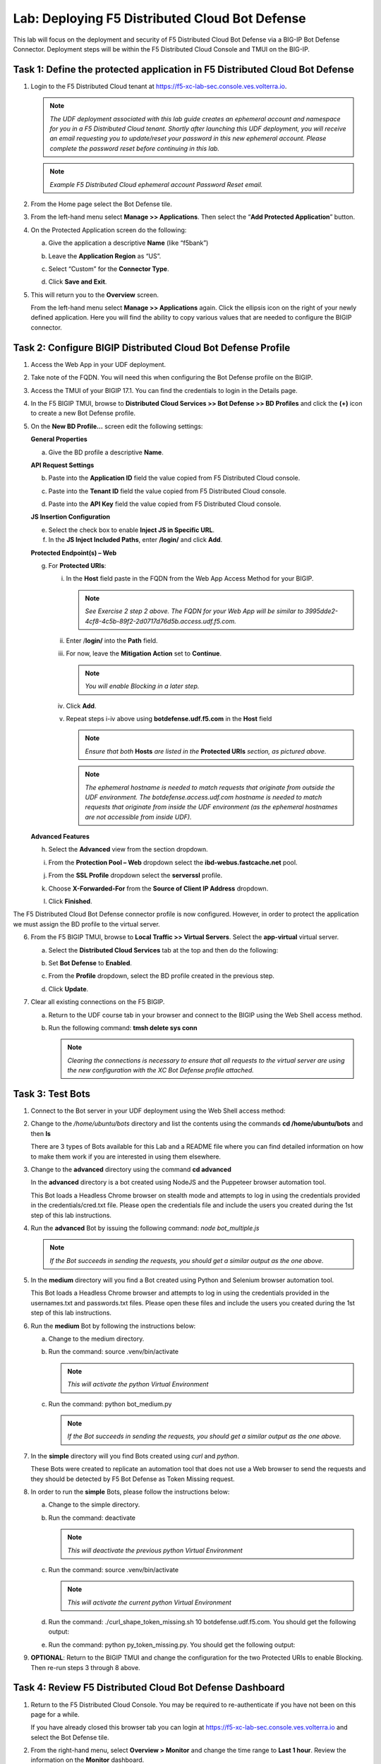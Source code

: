 Lab: Deploying F5 Distributed Cloud Bot Defense
===============================================

This lab will focus on the deployment and security of F5 Distributed Cloud Bot Defense via a BIG-IP 
Bot Defense Connector.  Deployment steps will be within the F5 Distributed Cloud Console and TMUI on
the BIG-IP.

**Task 1: Define the protected application in F5 Distributed Cloud Bot Defense**
~~~~~~~~~~~~~~~~~~~~~~~~~~~~~~~~~~~~~~~~~~~~~~~~~~~~~~~~~~~~~~~~~~~~~~~~~~~~~~~~

1. Login to the F5 Distributed Cloud tenant at
   `https://f5-xc-lab-sec.console.ves.volterra.io <https://f5-xc-lab-sec.console.ves.volterra.io/>`__.

   .. note:: 
      *The UDF deployment associated with this lab guide creates an ephemeral account and namespace for*
      *you in a F5 Distributed Cloud tenant. Shortly after launching this UDF deployment, you will receive*
      *an email requesting you to update/reset your password in this new ephemeral account. Please complete*
      *the password reset before continuing in this lab.*

   |lab001|

   .. note:: 
      *Example F5 Distributed Cloud ephemeral account Password Reset email.*

2. From the Home page select the Bot Defense tile.

   |lab002|

3. From the left-hand menu select **Manage >> Applications**. Then select the “\ **Add Protected Application**\ ” button.

   |lab003|

4. On the Protected Application screen do the following:

   a. Give the application a descriptive **Name** (like “f5bank”)

   b. Leave the **Application Region** as “US”.

   c. Select “Custom” for the **Connector Type**.

   d. Click **Save and Exit**.

      |lab004|

5. This will return you to the **Overview** screen.

   From the left-hand menu select **Manage >> Applications** again. Click the ellipsis icon on the right of your newly defined
   application. Here you will find the ability to copy various values that are needed to configure the BIGIP connector.

   |lab005|

**Task 2: Configure BIGIP Distributed Cloud Bot Defense Profile**
~~~~~~~~~~~~~~~~~~~~~~~~~~~~~~~~~~~~~~~~~~~~~~~~~~~~~~~~~~~~~~~~~

1. Access the Web App in your UDF deployment.

   |lab006|

2. Take note of the FQDN. You will need this when configuring the Bot Defense profile on the BIGIP.

   |lab007|

3. Access the TMUI of your BIGIP 17.1. You can find the credentials to login in the Details page.

   |lab008|

4. In the F5 BIGIP TMUI, browse to **Distributed Cloud Services >> Bot Defense >> BD Profiles** and
   click the **(+)** icon to create a new Bot Defense profile.

   |lab009|

5. On the **New BD Profile…** screen edit the following settings:

   **General Properties**

   a. Give the BD profile a descriptive **Name**.

   **API Request Settings**

   b. Paste into the **Application ID** field the value copied from F5 Distributed Cloud console.

   c. Paste into the **Tenant ID** field the value copied from F5 Distributed Cloud console.

   d. Paste into the **API Key** field the value copied from F5 Distributed Cloud console.

      |lab010|

   **JS Insertion Configuration**

   e. Select the check box to enable **Inject JS in Specific URL**.

   f. In the **JS Inject Included Paths**, enter **/login/** and click  **Add**.

   **Protected Endpoint(s) – Web**

   g. For **Protected URIs**:

      i. In the **Host** field paste in the FQDN from the Web App Access Method for your BIGIP.

         .. note::
            *See Exercise 2 step 2 above. The FQDN for your Web App will be similar to 3995dde2-4cf8-4c5b-89f2-2d0717d76d5b.access.udf.f5.com.*

      ii.  Enter /**login/** into the **Path** field.

      iii. For now, leave the **Mitigation Action** set to **Continue**.

           .. note:: 
              *You will enable Blocking in a later step.*

      iv. Click **Add**.

      v.  Repeat steps i-iv above using **botdefense.udf.f5.com** in the **Host** field

          .. note:: 
             *Ensure that both* **Hosts** *are listed in the* **Protected URIs** *section, as pictured above.*

          .. note:: 
             *The ephemeral hostname is needed to match requests that originate from outside the UDF environment.* 
             *The botdefense.access.udf.com hostname is needed to match requests that originate from inside the*
             *UDF environment (as the ephemeral hostnames are not accessible from inside UDF).*

   **Advanced Features**

   h. Select the **Advanced** view from the section dropdown.

   i. From the **Protection Pool – Web** dropdown select the **ibd-webus.fastcache.net** pool.

   j. From the **SSL Profile** dropdown select the **serverssl** profile.

   k. Choose **X-Forwarded-For** from the **Source of Client IP Address** dropdown.

      |lab012|

   l. Click **Finished**.

The F5 Distributed Cloud Bot Defense connector profile is now configured. However, in order to protect the application we must assign
the BD profile to the virtual server.

6. From the F5 BIGIP TMUI, browse to **Local Traffic >> Virtual Servers**. Select the **app-virtual** virtual server.

   |lab013|

   a. Select the **Distributed Cloud Services** tab at the top and then do the following:

   b. Set **Bot Defense** to **Enabled**.

   c. From the **Profile** dropdown, select the BD profile created in the previous step.

   d. Click **Update**.

      |lab014|

7. Clear all existing connections on the F5 BIGIP.

   a. Return to the UDF course tab in your browser and connect to the BIGIP using the Web Shell access method.

   b. Run the following command: **tmsh delete sys conn**

      .. note:: 
         *Clearing the connections is necessary to ensure that all requests to the virtual server are using the*
         *new configuration with the XC Bot Defense profile attached.*

**Task 3: Test Bots**
~~~~~~~~~~~~~~~~~~~~~~

1. Connect to the Bot server in your UDF deployment using the Web Shell access method:

   |lab015|

2. Change to the */home/ubuntu/bots* directory and list the contents using the commands **cd /home/ubuntu/bots** and then **ls**

   |lab016|

   There are 3 types of Bots available for this Lab and a README file where you can find detailed information
   on how to make them work if you are interested in using them elsewhere.

3. Change to the **advanced** directory using the command  **cd advanced**

   In the **advanced** directory is a bot created using NodeJS and the Puppeteer browser automation tool.

   This Bot loads a Headless Chrome browser on stealth mode and attempts to log in using the credentials provided
   in the credentials/cred.txt file. Please open the credentials file and include the users you created during the
   1st step of this lab instructions.

4. Run the **advanced** Bot by issuing the following command: *node bot_multiple.js*

   |lab017|

   .. note:: 
      *If the Bot succeeds in sending the requests, you should get a similar output as the one above.*

5. In the **medium** directory will you find a Bot created using Python and Selenium browser automation tool.

   This Bot loads a Headless Chrome browser and attempts to log in using the credentials provided in the usernames.txt
   and passwords.txt files. Please open these files and include the users you created during the 1st step of this lab
   instructions.

6. Run the **medium** Bot by following the instructions below:

   a. Change to the medium directory.

   b. Run the command: source .venv/bin/activate

      .. note:: 
         *This will activate the python Virtual Environment*

   c. Run the command: python bot_medium.py

      |lab018|

      .. note:: 
         *If the Bot succeeds in sending the requests, you should get a similar output as the one above.*

7. In the **simple** directory will you find Bots created using *curl* and *python*.

   These Bots were created to replicate an automation tool that does not use a Web browser to send the
   requests and they should be detected by F5 Bot Defense as Token Missing request.

8. In order to run the **simple** Bots, please follow the instructions below:

   a. Change to the simple directory.

   b. Run the command: deactivate

      .. note:: 
         *This will deactivate the previous python Virtual Environment*

   c. Run the command: source .venv/bin/activate

      .. note:: 
         *This will activate the current python Virtual Environment*

   d. Run the command: ./curl_shape_token_missing.sh 10 botdefense.udf.f5.com. You should get the following output:

      |lab019|

   e. Run the command: python py_token_missing.py. You should get the following output:

      |lab020|

9. **OPTIONAL**: Return to the BIGIP TMUI and change the configuration for the two Protected URIs to enable Blocking. Then re-run steps 3 through 8 above.

**Task 4: Review F5 Distributed Cloud Bot Defense Dashboard**
~~~~~~~~~~~~~~~~~~~~~~~~~~~~~~~~~~~~~~~~~~~~~~~~~~~~~~~~~~~~~

1. Return to the F5 Distributed Cloud Console. You may be required to re-authenticate if you have not been on this page for a while.

   If you have already closed this browser tab you can login at `https://f5-xc-lab-sec.console.ves.volterra.io <https://f5-xc-lab-sec.console.ves.volterra.io/>`__
   and select the Bot Defense tile.

2. From the right-hand menu, select **Overview > Monitor** and change the time range to **Last 1 hour**.
   Review the information on the **Monitor** dashboard.

   .. note:: 
      *If it has been more than 1 hour since you started this lab you can select a longer time range.*

   |lab021|

3. From the right-hand menu, select **Report > Traffic Analyzer**.

   |lab022|

   .. note:: 
      *On this page you can review details about individual requests.*

4. Add a filter to filter out the requests for the client JS.

   a. Select Add Filter

      |lab023|

   b. Choose **Traffic Type**

   c. Choose **Not In**

   d. Select **Others**

   e. Click **Apply**

      |lab024|

5. From the right-hand menu, select **Report > Bad Bot Report**.

   |lab025|

6. Review the information available on this page. Be sure to scroll down to see all graphs and data available.

   |lab011|

+---------------------------------------------------------------------------------------------------------------+
| **End of Lab:**  This concludes the Lab.                                                                      |
+---------------------------------------------------------------------------------------------------------------+
| |labend|                                                                                                      |
+---------------------------------------------------------------------------------------------------------------+

.. |lab001| image:: _static/image1.png
   :width: 800px

.. |lab002| image:: _static/image2.png
   :width: 800px

.. |lab003| image:: _static/image3.png
   :width: 800px

.. |lab004| image:: _static/image4.png
   :width: 800px

.. |lab005| image:: _static/image5.png
   :width: 800px

.. |lab006| image:: _static/image6.png
   :width: 800px

.. |lab007| image:: _static/image7.png
   :width: 800px

.. |lab008| image:: _static/image8.png
   :width: 800px

.. |lab009| image:: _static/image9.png
   :width: 800px

.. |lab010| image:: _static/image10.png
   :width: 580px

.. |lab011| image:: _static/image11.png
   :width: 800px

.. |lab012| image:: _static/image12.png
   :width: 800px

.. |lab013| image:: _static/image13.png
   :width: 800px

.. |lab014| image:: _static/image14.png
   :width: 695px

.. |lab015| image:: _static/image15.png
   :width: 800px

.. |lab016| image:: _static/image16.png
   :width: 436px

.. |lab017| image:: _static/image17.png
   :width: 584px

.. |lab018| image:: _static/image18.png
   :width: 639px

.. |lab019| image:: _static/image19.png
   :width: 800px

.. |lab020| image:: _static/image20.png
   :width: 800px

.. |lab021| image:: _static/image21.png
   :width: 800px

.. |lab022| image:: _static/image22.png
   :width: 800px

.. |lab023| image:: _static/image23.png
   :width: 800px

.. |lab024| image:: _static/image24.png
   :width: 800px

.. |lab025| image:: _static/image25.png
   :width: 800px

.. |labend| image:: _static/labend.png
   :width: 800px

